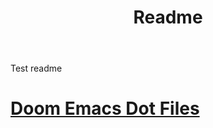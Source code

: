 #+title: Readme

Test readme

* [[file:/dotfiles/config/doom/README.org][Doom Emacs Dot Files]]
:PROPERTIES:
:ID:       06932204-8e9f-44c5-8bfd-ff424f3d1581
:END:
